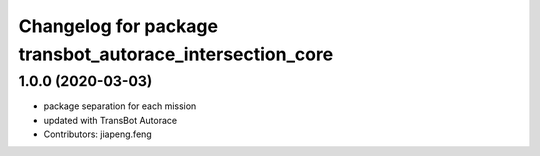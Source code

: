 ^^^^^^^^^^^^^^^^^^^^^^^^^^^^^^^^^^^^^^^^^^^^^^^^^^^^
Changelog for package transbot_autorace_intersection_core
^^^^^^^^^^^^^^^^^^^^^^^^^^^^^^^^^^^^^^^^^^^^^^^^^^^^

1.0.0 (2020-03-03)
------------------
* package separation for each mission
* updated with TransBot Autorace
* Contributors: jiapeng.feng
